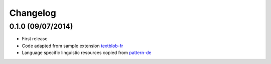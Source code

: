 Changelog
---------

0.1.0 (09/07/2014)
++++++++++++++++++

* First release
* Code adapted from sample extension `textblob-fr`_
* Language specific linguistic resources copied from `pattern-de`_

.. _textblob-fr: https://github.com/sloria/textblob-fr
.. _pattern-de: https://github.com/clips/pattern/tree/master/pattern/text/de